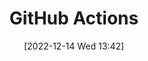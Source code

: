 :PROPERTIES:
:ID:       e19b6eb6-46b2-440a-ba35-be29feb33407
:END:
#+TITLE: GitHub Actions
#+DATE: [2022-12-14 Wed 13:42]
#+FILETAGS: :git:github:actions:github actions:
